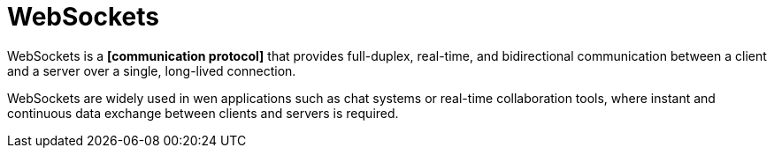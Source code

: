= WebSockets

WebSockets is a *[communication protocol]* that provides full-duplex, real-time, and bidirectional
communication between a client and a server over a single, long-lived connection.

WebSockets are widely used in wen applications such as chat systems or real-time collaboration
tools, where instant and continuous data exchange between clients and servers is required.
